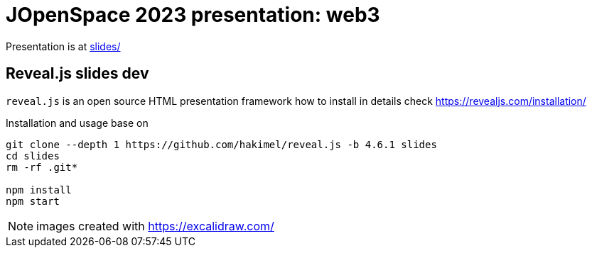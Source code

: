 = JOpenSpace 2023 presentation: web3

Presentation is at link:./slides/[slides/]


== Reveal.js slides dev

`reveal.js` is an open source HTML presentation framework
how to install in details check https://revealjs.com/installation/

Installation and usage base on

[source,sh]
----
git clone --depth 1 https://github.com/hakimel/reveal.js -b 4.6.1 slides
cd slides
rm -rf .git*

npm install
npm start
----

NOTE: images created with https://excalidraw.com/
